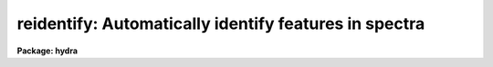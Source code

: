 .. _reidentify:

reidentify: Automatically identify features in spectra
======================================================

**Package: hydra**

.. raw:: html

  <section id="s_summary">
  <h3>Summary</h3>
  <p>
  Given a reference vector with identified features and (optionally) a
  coordinate function find the same features in other elements of the
  reference image and fit a new dispersion function or determine a
  zero point shift.  After all vectors of the reference image are
  reidentified use the reference vectors to reidentify corresponding
  vectors in other images.  This task is used for transferring dispersion
  solutions in arc calibration spectra and for mapping geometric and
  dispersion distortion in two and three dimensional images.
  </p>
  </section>
  <section id="s_usage">
  <h3>Usage</h3>
  <p>
  reidentify reference images
  </p>
  </section>
  <section id="s_parameters">
  <h3>Parameters</h3>
  <dl id="l_reference">
  <dt><b>reference</b></dt>
  <!-- Sec='PARAMETERS' Level=0 Label='reference' Line='reference' -->
  <dd>Image with previously identified features to be used as features reference for
  other images.  If there are multiple apertures, lines, or columns in the
  image a master reference is defined by the <i>section</i> parameter.
  The other apertures in multispec images or other lines, or columns
  (selected by <i>step</i>) are reidentified as needed.
  </dd>
  </dl>
  <dl id="l_images">
  <dt><b>images</b></dt>
  <!-- Sec='PARAMETERS' Level=0 Label='images' Line='images' -->
  <dd>List of images in which the features in the reference image are to be
  reidentified.  In two and three dimensional images the reidentifications are
  done by matching apertures, lines, columns, or bands with those in the reference
  image.
  </dd>
  </dl>
  <dl id="l_interactive">
  <dt><b>interactive = no</b></dt>
  <!-- Sec='PARAMETERS' Level=0 Label='interactive' Line='interactive = no' -->
  <dd>Examine and fit features interactively?  If the task is run interactively a
  query (which may be turned off during execution) will be given for each
  vector reidentified after printing the results of the automatic fit and the
  user may chose to enter the interactive <b>identify</b> task.
  </dd>
  </dl>
  <dl id="l_section">
  <dt><b>section = <span style="font-family: monospace;">"middle line"</span></b></dt>
  <!-- Sec='PARAMETERS' Level=0 Label='section' Line='section = "middle line"' -->
  <dd>If the reference image is not one dimensional or specified as a one dimensional
  image section then this parameter selects the master reference image
  vector.  The master reference is used when reidentifying other vectors in
  the reference image or when other images contain apertures not present in
  the reference image.  This parameter also defines the direction
  (columns, lines, or z) of the image vectors to be reidentified.
  The section parameter may be specified directly as an image section or
  in one of the following forms
  <div class="highlight-default-notranslate"><pre>
  line|column|x|y|z first|middle|last|# [first|middle|last|#]]
  first|middle|last|# [first|middle|last|#] line|column|x|y|z
  </pre></div>
  where each field can be one of the strings separated by | except for #
  which is an integer number.  The field in [] is a second designator which
  is used with three dimensional data.  See the example section for
  <b>identify</b> for examples of this syntax.  Abbreviations are allowed
  though beware that <span style="font-family: monospace;">'l'</span> is not a sufficient abbreviation.
  </dd>
  </dl>
  <dl id="l_newaps">
  <dt><b>newaps = yes</b></dt>
  <!-- Sec='PARAMETERS' Level=0 Label='newaps' Line='newaps = yes' -->
  <dd>Reidentify new apertures in the images which are not in the reference
  image?  If no, only apertures found in the reference image will be
  reidentified in the other images.  If yes, the master reference spectrum
  is used to reidentify features in the new aperture and then the
  new aperture solution will be added to the reference apertures.  All
  further identifications of the new aperture will then use this solution.
  </dd>
  </dl>
  <dl id="l_override">
  <dt><b>override = no</b></dt>
  <!-- Sec='PARAMETERS' Level=0 Label='override' Line='override = no' -->
  <dd>Override previous solutions?  If there are previous solutions for a
  particular image vector being identified, because of a previous
  <b>identify</b> or <b>reidentify</b>, this parameter selects whether
  to simply skip the reidentification or do a reidentification and
  overwrite the solution in the database.
  </dd>
  </dl>
  <dl id="l_refit">
  <dt><b>refit = yes</b></dt>
  <!-- Sec='PARAMETERS' Level=0 Label='refit' Line='refit = yes' -->
  <dd>Refit the coordinate function?  If yes and there is more than one feature
  and a coordinate function was defined in the reference image database then a new
  coordinate function of the same type as in the reference is fit
  using the new pixel positions.  Otherwise only a zero point shift is
  determined for the revised coordinates without changing the
  form of the coordinate function.
  </dd>
  </dl>
  <p>
  The following parameters are used for selecting and reidentifying additional
  lines, columns, or apertures in two dimensional formats.
  </p>
  <dl id="l_trace">
  <dt><b>trace = no</b></dt>
  <!-- Sec='PARAMETERS' Level=0 Label='trace' Line='trace = no' -->
  <dd>There are two methods for defining additional reference lines, columns, or
  bands in two and three dimensional format images as selected by the
  <i>step</i> parameter.  When <i>trace</i> is no the master reference line or
  column is used for each new reference vector.  When this parameter is yes
  then as the reidentifications step across the image the last reidentified
  features are used as the reference.  This <span style="font-family: monospace;">"tracing"</span> is useful if there is a
  coherent shift in the features such as with long slit spectra.  However,
  any features lost during the tracing will be lost for all subsequent lines
  or columns while not using tracing always starts with the initial set of
  reference features.
  </dd>
  </dl>
  <dl id="l_step">
  <dt><b>step = <span style="font-family: monospace;">"10"</span></b></dt>
  <!-- Sec='PARAMETERS' Level=0 Label='step' Line='step = "10"' -->
  <dd>The step from the reference line, column, or band used for selecting and/or
  reidentifying additional lines, columns, or bands in a two or three
  dimensional reference image.  For three dimensional images there may be two
  numbers to allow independent steps along different axes.  If the step is
  zero then only the reference aperture, line, column, or band is used.  For
  multiaperture images if the step is zero then only the requested aperture
  is reidentified and if it is non-zero (the value does not matter) then all
  spectra are reidentified.  For long slit or Fabry-Perot images the step is
  used to sample the image and the step should be large enough to map any
  significant changes in the feature positions.
  </dd>
  </dl>
  <dl id="l_nsum">
  <dt><b>nsum = <span style="font-family: monospace;">"10"</span></b></dt>
  <!-- Sec='PARAMETERS' Level=0 Label='nsum' Line='nsum = "10"' -->
  <dd>Number of lines, columns, or bands across the designated vector axis to be
  summed when the image is a two or three dimensional spatial spectrum.
  It does not apply to multispec format spectra.  If the image is three
  dimensional an optional second number can be specified for the higher
  dimensional axis  (the first number applies to the lower axis number and
  the second to the higher axis number).  If a second number is not specified
  the first number is used for both axes.  This parameter is not used for
  multispec type images.
  </dd>
  </dl>
  <dl id="l_shift">
  <dt><b>shift = <span style="font-family: monospace;">"0"</span></b></dt>
  <!-- Sec='PARAMETERS' Level=0 Label='shift' Line='shift = "0"' -->
  <dd>Shift in user coordinates to be added to the reference features before
  centering.  If the image is three dimensional then two numbers may be
  specified for the two axes.  Generally no shift is used by setting the
  value to zero.  When stepping to other lines, columns, or bands in the
  reference image the shift is added to the primary reference spectrum if not
  tracing.  When tracing the shift is added to last spectrum when stepping to
  higher lines and subtracted when stepping to lower lines.  If a value
  if INDEF is specified then an automatic algorithm is applied to find
  a shift.
  </dd>
  </dl>
  <dl id="l_search">
  <dt><b>search = 0.</b></dt>
  <!-- Sec='PARAMETERS' Level=0 Label='search' Line='search = 0.' -->
  <dd>If the <i>shift</i> parameter is specified as INDEF then an automatic
  search for a shift is made.  There are two algorithms.  If the search
  value is INDEF then a cross-correlation of line peaks is done.  Otherwise
  if a non-zero value is given then a pattern matching algorithm (see
  <i>autoidentify</i>) is used.  A positive value specifies the search radius in
  dispersion units and a negative value specifies a search radius as a
  fraction of the reference dispersion range.
  </dd>
  </dl>
  <dl id="l_nlost">
  <dt><b>nlost = 0</b></dt>
  <!-- Sec='PARAMETERS' Level=0 Label='nlost' Line='nlost = 0' -->
  <dd>When reidentifying features by tracing, if the number of features not found
  in the new image vector exceeds this number then the reidentification
  record is not written to the database and the trace is terminated.  A
  warning is printed in the log and in the verbose output.
  </dd>
  </dl>
  <p>
  The following parameters define the finding and recentering of features.
  See also <b>center1d</b>.
  </p>
  <dl id="l_cradius">
  <dt><b>cradius = 5.</b></dt>
  <!-- Sec='PARAMETERS' Level=0 Label='cradius' Line='cradius = 5.' -->
  <dd>Centering radius in pixels.  If a reidentified feature falls further
  than this distance from the previous line or column when tracing or
  from the reference feature position when reidentifying a new image
  then the feature is not reidentified.
  </dd>
  </dl>
  <dl id="l_threshold">
  <dt><b>threshold = 0.</b></dt>
  <!-- Sec='PARAMETERS' Level=0 Label='threshold' Line='threshold = 0.' -->
  <dd>In order for a feature center to be determined, the range of pixel
  intensities around the feature must exceed this threshold.  This parameter
  is used to exclude noise peaks and terminate tracing when the signal
  disappears.  However, failure to properly set this parameter, particularly
  when the data values are very small due to normalization or flux
  calibration, is a common error leading to failure of the task.
  </dd>
  </dl>
  <p>
  The following parameters select and control the automatic addition of
  new features during reidentification.
  </p>
  <dl id="l_addfeatures">
  <dt><b>addfeatures = no</b></dt>
  <!-- Sec='PARAMETERS' Level=0 Label='addfeatures' Line='addfeatures = no' -->
  <dd>Add new features from a line list during each reidentification?  If
  yes then the following parameters are used.  This function can be used
  to compensate for lost features from the reference solution, particularly
  when tracing.  Care should be exercised that misidentified features
  are not introduced.
  </dd>
  </dl>
  <dl id="l_coordlist">
  <dt><b>coordlist = <span style="font-family: monospace;">"linelists$idhenear.dat"</span></b></dt>
  <!-- Sec='PARAMETERS' Level=0 Label='coordlist' Line='coordlist = "linelists$idhenear.dat"' -->
  <dd>User coordinate list consisting of a list of line coordinates.
  Some standard line lists are available in the directory <span style="font-family: monospace;">"linelists$"</span>.
  The standard line lists are described under the topic <i>linelists</i>.
  </dd>
  </dl>
  <dl id="l_match">
  <dt><b>match = -3.</b></dt>
  <!-- Sec='PARAMETERS' Level=0 Label='match' Line='match = -3.' -->
  <dd>The maximum difference for a match between the feature coordinate function
  value and a coordinate in the coordinate list.  Positive values
  are in user coordinate units and negative values are in units of pixels.
  </dd>
  </dl>
  <dl id="l_maxfeatures">
  <dt><b>maxfeatures = 50</b></dt>
  <!-- Sec='PARAMETERS' Level=0 Label='maxfeatures' Line='maxfeatures = 50' -->
  <dd>Maximum number of the strongest features to be selected automatically from
  the coordinate list.
  </dd>
  </dl>
  <dl id="l_minsep">
  <dt><b>minsep = 2.</b></dt>
  <!-- Sec='PARAMETERS' Level=0 Label='minsep' Line='minsep = 2.' -->
  <dd>The minimum separation, in pixels, allowed between feature positions
  when defining a new feature.
  </dd>
  </dl>
  <p>
  The following parameters determine the input and output of the task.
  </p>
  <dl id="l_database">
  <dt><b>database = <span style="font-family: monospace;">"database"</span></b></dt>
  <!-- Sec='PARAMETERS' Level=0 Label='database' Line='database = "database"' -->
  <dd>Database containing the feature data for the reference image and in which
  the features for the reidentified images are recorded.
  </dd>
  </dl>
  <dl id="l_logfiles">
  <dt><b>logfiles = <span style="font-family: monospace;">"logfile"</span></b></dt>
  <!-- Sec='PARAMETERS' Level=0 Label='logfiles' Line='logfiles = "logfile"' -->
  <dd>List of files in which to keep a processing log.  If a null file, <span style="font-family: monospace;">""</span>,
  is given then no log is kept.
  </dd>
  </dl>
  <dl id="l_plotfile">
  <dt><b>plotfile = <span style="font-family: monospace;">""</span></b></dt>
  <!-- Sec='PARAMETERS' Level=0 Label='plotfile' Line='plotfile = ""' -->
  <dd>Optional file to contain metacode plots of the residuals.
  </dd>
  </dl>
  <dl id="l_verbose">
  <dt><b>verbose = no</b></dt>
  <!-- Sec='PARAMETERS' Level=0 Label='verbose' Line='verbose = no' -->
  <dd>Print reidentification information on the standard output?
  </dd>
  </dl>
  <dl id="l_graphics">
  <dt><b>graphics = <span style="font-family: monospace;">"stdgraph"</span></b></dt>
  <!-- Sec='PARAMETERS' Level=0 Label='graphics' Line='graphics = "stdgraph"' -->
  <dd>Graphics device.  The default is the standard graphics device which is
  generally a graphics terminal.
  </dd>
  </dl>
  <dl id="l_cursor">
  <dt><b>cursor = <span style="font-family: monospace;">""</span></b></dt>
  <!-- Sec='PARAMETERS' Level=0 Label='cursor' Line='cursor = ""' -->
  <dd>Cursor input file.  If a cursor file is not given then the standard graphics
  cursor is read.
  </dd>
  </dl>
  <p>
  The following parameters are queried when the <span style="font-family: monospace;">'b'</span> key is used in the
  interactive review.
  </p>
  <dl id="l_crval">
  <dt><b>crval, cdelt</b></dt>
  <!-- Sec='PARAMETERS' Level=0 Label='crval' Line='crval, cdelt' -->
  <dd>These parameters specify an approximate coordinate value and coordinate
  interval per pixel when the automatic line identification
  algorithm (<span style="font-family: monospace;">'b'</span> key) is used.  The coordinate value is for the
  pixel specified by the <i>crpix</i> parameter in the <b>aidpars</b>
  parameter set.  The default value of <i>crpix</i> is INDEF which then
  refers the coordinate value to the middle of the spectrum.  By default
  only the magnitude of the coordinate interval is used.  Either value
  may be given as INDEF.  In this case the search for a solution will
  be slower and more likely to fail.  The values may also be given as
  keywords in the image header whose values are to be used.
  </dd>
  </dl>
  <dl id="l_aidpars">
  <dt><b>aidpars = <span style="font-family: monospace;">""</span> (parameter set)</b></dt>
  <!-- Sec='PARAMETERS' Level=0 Label='aidpars' Line='aidpars = "" (parameter set)' -->
  <dd>This parameter points to a parameter set for the automatic line
  identification algorithm.  See <i>aidpars</i> for further information.
  </dd>
  </dl>
  </section>
  <section id="s_description">
  <h3>Description</h3>
  <p>
  Features (spectral lines, cross-dispersion profiles, etc.) identified in a
  single reference vector (using the tasks <b>identify</b> or
  <b>autoidentify</b>) are reidentified in other reference vectors and the set
  of reference vectors are reidentified in other images with the same type of
  vectors.  A vector may be a single one dimensional (1D) vector in a two or
  three dimensional (2D or 3D) image, the sum of neighboring vectors to form
  a 1D vector of higher signal, or 1D spectra in multiaperture images.  The
  number of vectors summed in 2D and 3D images is specified by the parameter
  <i>nsum</i>.  This parameter does not apply to multiaperture images.
  </p>
  <p>
  As the previous paragraph indicates, there are two stages in this task.
  The first stage is to identify the same features from a single reference
  vector to a set of related reference vectors.  This generally consists
  of other vectors in the same reference image such as other lines or
  columns in a long slit spectrum or the set of 1D aperture spectra in
  a multiaperture image.  In these cases the vectors are identified by
  a line, column, band, or aperture number.  The second stage is to
  reidentify the features from the reference vectors in the matching
  vectors of other images.  For example the same lines in the reference
  image and another image or the same apertures in several multiaperture
  images.  For multiaperture images the reference vector and target vector
  will have the same aperture number but may be found in different image
  lines.  The first stage may be skipped if all the reference vectors
  have been identified.
  </p>
  <p>
  If the images are 2D or 3D or multiaperture format and a <i>step</i> greater
  than zero is specified then additional vectors (lines/columns/bands) in the
  reference image will be reidentified from the initial master reference
  vector (as defined by an image section or <i>section</i> parameter) provided
  they have not been reidentified previously or the <i>override</i> flag is
  set.  For multiple aperture spectral images, called multiaperture, a step
  size of zero means don't reidentify any other aperture and any other step
  size reidentifies all apertures.  For two and three dimensional images,
  such as long slit and Fabry-Perot spectra, the step(s) should be large
  enough to minimize execution time and storage requirements but small enough
  to follow shifts in the features (see the discussion below on tracing).
  </p>
  <p>
  The reidentification of features in other reference image vectors
  may be done in two ways selected by the parameter <i>trace</i>.  If not
  tracing, the initial reference vector is applied to the other selected
  vectors.  If tracing, the reidentifications are made with respect to the
  last set of identifications as successive steps away from the reference
  vector are made.  The tracing method is appropriate for two and three
  dimensional spatial images, such as long slit and Fabry-Perot spectra, in
  which the positions of features traced vary smoothly.  This allows
  following large displacements from the initial reference by using suitably
  small steps.  It has the disadvantage that features lost during the
  reidentifications will not propagate (unless the <i>addfeatures</i> option
  is used).  By not tracing, the original set of features is used for every
  other vector in the reference image.
  </p>
  <p>
  When tracing, the parameter <i>nlost</i> is used to terminate the
  tracing whenever this number of features has been lost.  This parameter,
  in conjunction with the other centering parameters which define
  when a feature is not found, may be useful for tracing features
  which disappear before reaching the limits of the image.
  </p>
  <p>
  When reidentifying features in other images, the reference
  features are those from the same aperture, line, column, or band of the
  reference image.  However, if the <i>newaps</i> parameter is set
  apertures in multiaperture spectra which are not in the reference
  image may be reidentified against the master reference aperture and
  added to the list of apertures to be reidentified in other images.
  This is useful when spectra with different aperture numbers are
  stored as one dimensional images.
  </p>
  <p>
  The reidentification of features between a reference vector and
  a target vector is done as follows.  First a mean shift between
  the two vectors is determined.  After correcting for the shift
  the estimated pixel position of each reference feature in the
  target vector is used as the starting point for determining
  a feature center near this position.  The centering fails the
  feature is dropped and a check against the <i>nlost</i> is made.
  If it succeeds it is added to the list of features found in the
  target spectrum.  A zero point shift or new dispersion
  function may be determined.  New features may then be added from
  a coordinate list.  The details are given below.
  </p>
  <p>
  There may be a large shift between the two vectors such that the same
  feature in the target vector is many pixels away from the pixel position in
  the reference spectrum.  A shift must then be determined.   The <i>shift</i>
  parameter may be used to specify a shift.  The shift is in user coordinates
  and is added to the reference user coordinates before trying to center
  on a feature.  For example if the reference spectrum has a feature at
  5015A but in the new spectrum the feature is at 5025A when the reference
  dispersion function is applied then the shift would be +10.  Thus
  a reference feature at 5015A would have the shift added to get 5025A,
  then the centering would find the feature some pixel value and that
  pixel value would be used with the true user coordinate of 5015A in the
  new dispersion solution.
  </p>
  <p>
  When tracing a 2D/3D reference spectrum the shift is applied to the
  previous reidentified spectrum rather than the initial reference spectrum.
  The shift is added for increasing line or column values and subtracted for
  decreasing line or column values.  This allows <span style="font-family: monospace;">"tracing"</span> when there is a
  rotation or tilt of the 2D or 3D spectrum.  When not tracing the shift is
  always added to the reference spectrum features as described previously.
  </p>
  <p>
  When reidentify other images with the reference spectrum the shift
  parameter is always just added to the reference dispersion solution
  matching the aperture, line, or column being reidentified.
  </p>
  <p>
  If the <i>shift</i> parameter is given as INDEF then an automatic
  search algorithm is applied.  There are two algorithms that may be
  used.  If the <i>search</i> parameter is INDEF then a cross-correlation
  of the features list with the peaks found in the target spectrum is
  performed.  This algorithm can only find small shifts since otherwise
  many lines may be missing off either end of the spectrum relative to
  the reference spectrum.
  </p>
  <p>
  If the search parameter is non-zero then the pattern matching algorithm
  described in <i>aidpars</i> is used.  The search parameter specified a
  search radius from the reference solution.  If the value is positive the
  search radius is a distance in dispersion units.  If the value is negative
  then the absolute value is used as a fraction of the dispersion range in
  the reference solution.  For example, a value of -0.1 applied to reference
  dispersion solution with a range of 1000A would search for a new solution
  within 100A of the reference dispersion solution.
  </p>
  <p>
  The pattern matching algorithm has to stages.  First if there are
  more than 10 features in the reference the pattern matching tries
  to match the lines in the target spectrum to those features with
  a dispersion per pixel having the same sign and a value within 2%.
  If no solution is found then the <i>linelist</i> is used to match
  against the lines in the target spectrum, again with the dispersion
  per pixel having the same sign and a value within 5%.  The first
  stage works when the set of features is nearly the same while the
  second stage works when the shifts are large enough that many features
  in the reference and target spectra are different.
  </p>
  <p>
  The centering algorithm is described under the topic <i>center1d</i> and
  also in <b>identify</b>.  If a feature positions shifts by more than the
  amount set by the parameter <i>cradius</i> from the starting position
  (possibly after adding a shift) or the feature strength (peak to valley) is
  less than the detection <i>threshold</i> then the new feature is discarded.
  The <i>cradius</i> parameter should be set large enough to find the correct
  peak in the presence of any shifts but small enough to minimize incorrect
  identifications.  The <i>threshold</i> parameter is used to eliminate
  identifications with noise.  Failure to set this parameter properly for the
  data (say if data values are very small due to a calibration or
  normalization operation) is the most common source of problems in using
  this task.
  </p>
  <p>
  If a fitting function is defined for the features in the reference image,
  say a dispersion function in arc lamp spectra, then the function is refit
  at each reidentified line or column if the parameter <i>refit</i> is yes.
  If refitting is not selected then a zero point shift in the user
  coordinates is determined without changing the form of the fitting
  function.  The latter may be desirable for tracking detector shifts through
  a sequence of observation using low quality calibration spectra.  When
  refitting, the fitting parameters from the reference are used including
  iterative rejection parameters to eliminate misidentifications.
  </p>
  <p>
  If the parameter <i>addfeatures</i> is set additional features may be added
  from a line list.  If there are reference features then the new features
  are added AFTER the initial reidentification and function fit.  If the
  reference consists only of a dispersion function, that is it has no
  features, then new features will be added followed by a function fit and
  then another pass of adding new features.  A maximum number of added
  features, a matching distance in user coordinates, and a minimum separation
  from other features are additional parameters.  This option is similar to
  that available in <b>identify</b> and is described more fully in the help
  for that task.
  </p>
  <p>
  A statistics line is generated for each reidentified vector.  The line
  contains the name of the image being reidentified (which for two
  dimensional images includes the image section and for multiaperture
  spectra includes the aperture number), the number of features found
  relative to the number of features in the reference, the number of
  features used in the function fit relative to the number found,  the
  mean pixel, user coordinate, and fractional user coordinate shifts
  relative to the reference coordinates, and the RMS relative to the
  final coordinate system (whether refit or simply shifted) excluding any
  iteratively rejected features from the calculation.
  </p>
  <p>
  If the task is run with the <i>interactive</i> flag the statistics line
  is printed to the standard output (the terminal) and a query is
  made whether to examine and/or refit the features.  A response
  of yes or YES will put the user in the interactive graphical mode
  of <b>identify</b>.  See the description of this task for more
  information.  The idea is that one can monitor the statistics information,
  particularly the RMS if refitting, and select only those which may be
  questionable to examine interactively.  A response of no or NO will
  continue on to the next reidentification.  The capitalized responses
  turn off the query and act as permanent response for all other
  reidentifications.
  </p>
  <p>
  This statistics line, including headers, is written to any specified
  log files.  The log information includes the image being
  reidentified and the reference image, and the initial shift.
  </p>
  <p>
  If an accessible file name is given for the plot file then a residual plot
  of the reidentified lines is recorded in this file.  The plot file can
  be viewed with <b>gkimosaic, stdgraph</b> or reading the file
  with <span style="font-family: monospace;">".read"</span> when in cursor mode (for example with <span style="font-family: monospace;">"=gcur"</span>).
  </p>
  <p>
  The reidentification results for this task are recorded in a
  <i>database</i>.  Currently the database is a directory and entries
  in the database are text files with filenames formed by adding
  the prefix <span style="font-family: monospace;">"id"</span> to the image name without an image extension.
  </p>
  </section>
  <section id="s_examples">
  <h3>Examples</h3>
  <p>
  1.  Arc lines and a dispersion solution were defined for the middle
  aperture in the multispec for arc spectrum a042.ms.  To reidentify the
  other apertures in the reference image and then another arc image:
  </p>
  <div class="highlight-default-notranslate"><pre>
  cl&gt; reiden a042.ms a045.ms inter+ step=1 ver+
  REIDENTIFY: NOAO/IRAF V2.9 valdes@puppis Fri 29-Jun-90
    Reference image = a042.ms.imh, New image = a042.ms, Refit = yes
     Image Data    Found     Fit Pix Shift  User Shift     RMS
  a042.ms - Ap 24  48/48   47/48   -2.38E-4    -3.75E-6  0.699
  Fit dispersion function interactively? (no|yes|NO|YES) (yes): y
  a042.ms - Ap 24  48/48   47/48   -2.38E-4    -3.75E-6  0.699
  a042.ms - Ap 23  48/48   47/48      0.216        1.32  0.754
  Fit dispersion function interactively? (no|yes|NO|YES) (yes): n
  a042.ms - Ap 22  48/48   47/48     0.0627       0.383  0.749
  Fit dispersion function interactively? (no|yes|NO|YES) (yes): n
  a042.ms - Ap 21  48/48   47/48      0.337        2.06  0.815
  &lt;etc&gt;
    Reference image = a042.ms.imh, New image = a045.ms, Refit = yes
     Image Data    Found     Fit Pix Shift  User Shift     RMS
  a045.ms - Ap 24  48/48   47/48   -2.38E-4    -3.75E-6  0.699
  Fit dispersion function interactively? (no|yes|NO|YES) (yes): y
  a045.ms - Ap 24  48/48   47/48   -2.38E-4    -3.75E-6  0.699
  a045.ms - Ap 23  48/48   47/48      0.216        1.32  0.754
  Fit dispersion function interactively? (no|yes|NO|YES) (yes): N
  a045.ms - Ap 22  48/48   47/48     0.0627       0.383  0.749
  a042.ms - Ap 21  48/48   47/48      0.337        2.06  0.815
  a042.ms - Ap 20  48/48   47/48     -0.293       -1.79  0.726
  a042.ms - Ap 19  48/48   48/48      0.472        2.88  0.912
  </pre></div>
  <p>
  This example is verbose and includes interactive review of reidentifications.
  The statistics lines have been shortened.
  </p>
  <p>
  2.  To trace a stellar profile and arc lines in long slit images for the
  purpose of making a distortion correction:
  </p>
  <div class="highlight-default-notranslate"><pre>
  cl&gt; reiden rog022[135,*] "" trace+
  cl&gt; reiden rog023 "" sec="mid line" trace+
  </pre></div>
  </section>
  <section id="s_revisions">
  <h3>Revisions</h3>
  <dl id="l_REIDENTIFY">
  <dt><b>REIDENTIFY V2.11</b></dt>
  <!-- Sec='REVISIONS' Level=0 Label='REIDENTIFY' Line='REIDENTIFY V2.11' -->
  <dd>The <i>search</i> parameter and new searching algorithm has been added.
  The task will now work with only a warning if the reference image is absent;
  i.e. it is possible to reidentify given only the database.
  The <i>addfeatures</i> function will now add features before a fit if there
  are no reference database features.  Previously features could only be
  added after an initial fit using the reference features and, so, required
  the reference database to contain features for reidentification.  This
  new feature is useful if one wants to uses a dispersion function from one
  type of calibration but wants to add features for a different kind of
  calibration.
  </dd>
  </dl>
  <dl id="l_REIDENTIFY">
  <dt><b>REIDENTIFY V2.10.3</b></dt>
  <!-- Sec='REVISIONS' Level=0 Label='REIDENTIFY' Line='REIDENTIFY V2.10.3' -->
  <dd>The section, nsum, step, and shift parameter syntax was extended to apply to 3D
  images.  The previous values and defaults may still be used.
  For multiaperture data a step of zero selects only the reference aperture
  to be reidentified and any other step selects reidentifying all apertures.
  </dd>
  </dl>
  <dl id="l_REIDENTIFY">
  <dt><b>REIDENTIFY V2.10</b></dt>
  <!-- Sec='REVISIONS' Level=0 Label='REIDENTIFY' Line='REIDENTIFY V2.10' -->
  <dd>This task is a new version with many new features.  The new features
  include an interactive options for reviewing identifications, iterative
  rejection of features during fitting, automatic addition of new features
  from a line list, and the choice of tracing or using a single master
  reference when reidentifying features in other vectors of a reference
  spectrum.  Reidentifications from a reference image to another image is
  done by matching apertures rather than tracing.  New apertures not present
  in the reference image may be added.
  </dd>
  </dl>
  </section>
  <section id="s_see_also">
  <h3>See also</h3>
  <p>
  autoidentify, identify, aidpars, center1d, linelists, fitcoords
  </p>
  
  </section>
  
  <!-- Contents: 'NAME' 'SUMMARY' 'USAGE' 'PARAMETERS' 'DESCRIPTION' 'EXAMPLES' 'REVISIONS' 'SEE ALSO'  -->
  
